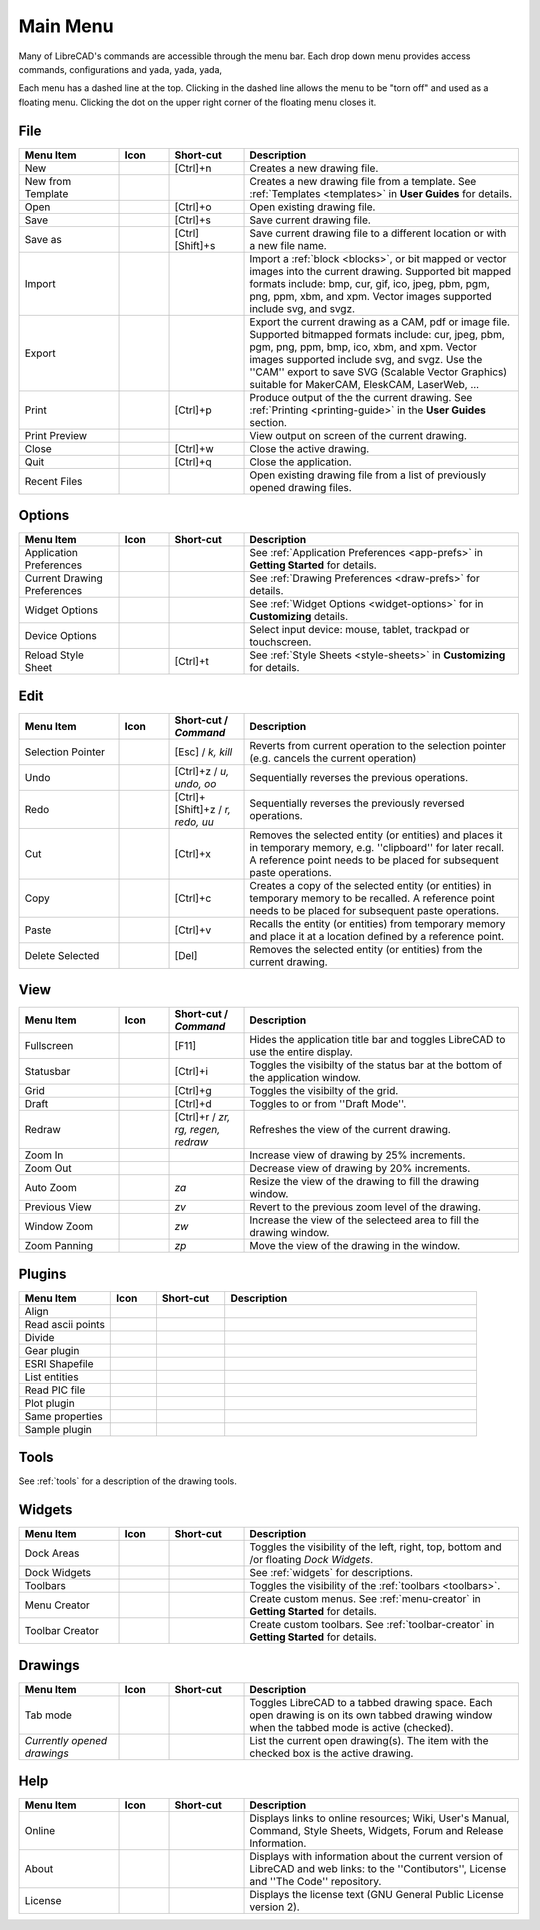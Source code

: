 .. User Manual, LibreCAD v2.2.x


.. _menu: 

Main Menu
=========

Many of LibreCAD's commands are accessible through the menu bar.  Each drop down menu provides access commands, configurations and yada, yada, yada, 

Each menu has a dashed line at the top.  Clicking in the dashed line allows the menu to be "torn off" and used as a floating menu.  Clicking the dot on the upper right corner of the floating menu closes it.


.. _file:

File
----

.. csv-table:: 
    :widths: 20, 10, 15, 55
    :header-rows: 1
    :stub-columns: 0

    "Menu Item", "Icon", "Short-cut", "Description"
    "New", |icon01|, "[Ctrl]+n", "Creates a new drawing file."
    "New from Template", |icon02|, "", "Creates a new drawing file from a template.  See :ref:`Templates <templates>` in **User Guides** for details."
    "Open", |icon03|, "[Ctrl]+o", "Open existing drawing file."
    "Save", |icon04|, "[Ctrl]+s", "Save current drawing file."
    "Save as", |icon05|, "[Ctrl] [Shift]+s ", "Save current drawing file to a different location or with a new file name."
    "Import", |icon06|, "", "Import a :ref:`block <blocks>`, or bit mapped or vector images into the current drawing.  Supported bit mapped formats include: bmp, cur, gif, ico, jpeg, pbm, pgm, png, ppm, xbm, and xpm.  Vector images supported include svg, and svgz."
    "Export", |icon07|, "", "Export the current drawing as a CAM, pdf or image file. Supported bitmapped formats include: cur, jpeg, pbm, pgm, png, ppm, bmp, ico, xbm, and xpm.  Vector images supported include svg, and svgz.  Use the ''CAM'' export to save SVG (Scalable Vector Graphics) suitable for MakerCAM, EleskCAM, LaserWeb, ..."
    "Print", |icon08|, "[Ctrl]+p  ", "Produce output of the the current drawing.  See :ref:`Printing <printing-guide>` in the **User Guides** section."
    "Print Preview", |icon09|, "", "View output on screen of the current drawing."
    "Close", |icon10|, "[Ctrl]+w", "Close the active drawing."
    "Quit", |icon11|, "[Ctrl]+q", "Close the application."
    "Recent Files", , "", "Open existing drawing file from a list of previously opened drawing files."


Options
-------
.. csv-table:: 
    :widths: 20, 10, 15, 55
    :header-rows: 1
    :stub-columns: 0

    "Menu Item", "Icon", "Short-cut", "Description"
    "Application Preferences", |icon13|, "", "See :ref:`Application Preferences <app-prefs>` in **Getting Started** for details."
    "Current Drawing Preferences", |icon14|, "", "See :ref:`Drawing Preferences <draw-prefs>` for details."
    "Widget Options", , "", "See :ref:`Widget Options <widget-options>` for in **Customizing** details."
    "Device Options", , "", "Select input device: mouse, tablet, trackpad or touchscreen."
    "Reload Style Sheet", , "[Ctrl]+t", "See :ref:`Style Sheets <style-sheets>` in **Customizing** for details."

 
.. _edit:

Edit
----
.. csv-table:: 
    :widths: 20, 10, 15, 55
    :header-rows: 1
    :stub-columns: 0

    "Menu Item", "Icon", "Short-cut / *Command*", "Description"
    "Selection Pointer", |icon18|, "[Esc] / *k, kill*", "Reverts from current operation to the selection pointer (e.g. cancels the current operation)"
    "Undo", |icon19|, "[Ctrl]+z / *u, undo, oo*", "Sequentially reverses the previous operations."
    "Redo", |icon20|, "[Ctrl]+[Shift]+z / *r, redo, uu*", "Sequentially reverses the previously reversed operations."
    "Cut", |icon21|, "[Ctrl]+x", "Removes the selected entity (or entities) and places it in temporary memory, e.g. ''clipboard'' for later recall.  A reference point needs to be placed for subsequent paste operations."
    "Copy", |icon22|, "[Ctrl]+c", "Creates a copy of the selected entity (or entities) in temporary memory to be recalled.  A reference point needs to be placed for subsequent paste operations."
    "Paste", |icon23|, "[Ctrl]+v", "Recalls the entity (or entities) from temporary memory and place it at a location defined by a reference point."
    "Delete Selected", |icon24|, "[Del]", "Removes the selected entity (or entities) from the current drawing."


.. _view:

View
----

.. csv-table:: 
    :widths: 20, 10, 15, 55
    :header-rows: 1
    :stub-columns: 0

    "Menu Item", "Icon", "Short-cut / *Command*", "Description"
    "Fullscreen", , "[F11]", "Hides the application title bar and toggles LibreCAD to use the entire display."
    "Statusbar", , "[Ctrl]+i", "Toggles the visibilty of the status bar at the bottom of the application window."
    "Grid", |icon27|, "[Ctrl]+g", "Toggles the visibilty of the grid."
    "Draft", |icon28|, "[Ctrl]+d", "Toggles to or from ''Draft Mode''."
    "Redraw", |icon29|, "[Ctrl]+r / *zr, rg, regen, redraw*", "Refreshes the view of the current drawing."
    "Zoom In", |icon30|, "", "Increase view of drawing by 25% increments."
    "Zoom Out", |icon31|, "", "Decrease view of drawing by 20% increments."
    "Auto Zoom", |icon32|, "*za*", "Resize the view of the drawing to fill the drawing window."
    "Previous View", |icon33|, "*zv*", "Revert to the previous zoom level of the drawing."
    "Window Zoom", |icon34|, "*zw*", "Increase the view of the selecteed area to fill the drawing window."
    "Zoom Panning", |icon35|, "*zp*", "Move the view of the drawing in the window."



Plugins
-------

.. csv-table:: 
    :widths: 20, 10, 15, 55
    :header-rows: 1
    :stub-columns: 0

    "Menu Item", "Icon", "Short-cut", "Description"
    "Align", , "", ""
    "Read ascii points", , "", ""
    "Divide", , "", ""
    "Gear plugin", , "", ""
    "ESRI Shapefile", , "", ""
    "List entities", , "", ""
    "Read PIC file", , "", ""
    "Plot plugin", , "", ""
    "Same properties", , "", ""
    "Sample plugin", , "", ""


Tools
-----

See :ref:`tools` for a description of the drawing tools.


Widgets
-------

.. csv-table:: 
    :widths: 20, 10, 15, 55
    :header-rows: 1
    :stub-columns: 0

    "Menu Item", "Icon", "Short-cut", "Description"
    "Dock Areas", , "", "Toggles the visibility of the left, right, top, bottom and /or floating *Dock Widgets*."
    "Dock Widgets", , "", "See :ref:`widgets` for descriptions."
    "Toolbars", , "", "Toggles the visibility of the :ref:`toolbars <toolbars>`."
    "Menu Creator", |icon36|, "", "Create custom menus.  See :ref:`menu-creator` in **Getting Started** for details."
    "Toolbar Creator", |icon37|, "", "Create custom toolbars.  See :ref:`toolbar-creator` in **Getting Started** for details."


Drawings
--------

.. csv-table:: 
    :widths: 20, 10, 15, 55
    :header-rows: 1
    :stub-columns: 0

    "Menu Item", "Icon", "Short-cut", "Description"
    "Tab mode", , "", "Toggles LibreCAD to a tabbed drawing space.  Each open drawing is on its own tabbed drawing window when the tabbed mode is active (checked)."
    "*Currently opened drawings*", , "", "List the current open drawing(s).  The item with the checked box is the active drawing."


Help
----

.. csv-table:: 
    :widths: 20, 10, 15, 55
    :header-rows: 1
    :stub-columns: 0

    "Menu Item", "Icon", "Short-cut", "Description"
    "Online", , "", "Displays links to online resources; Wiki, User's Manual, Command, Style Sheets, Widgets, Forum and Release Information."
    "About", |icon00|, "", "Displays with information about the current version of LibreCAD and web links: to the ''Contibutors'', License and ''The Code'' repository."
    "License", , "", "Displays the license text (GNU General Public License version 2)."


..  Icon mapping:

.. |icon00| image:: /images/icons/librecad.png
            :height: 24
            :width: 24
.. |icon01| image:: /images/icons/new.svg
            :height: 24
            :width: 24
.. |icon02| image:: /images/icons/new_from_template.svg
            :height: 24
            :width: 24
.. |icon03| image:: /images/icons/open.svg
            :height: 24
            :width: 24
.. |icon04| image:: /images/icons/save.svg
            :height: 24
            :width: 24
.. |icon05| image:: /images/icons/save_as.svg
            :height: 24
            :width: 24
.. |icon06| image:: /images/icons/import.svg
            :height: 24
            :width: 24
.. |icon07| image:: /images/icons/export.svg
            :height: 24
            :width: 24
.. |icon08| image:: /images/icons/print.svg
            :height: 24
            :width: 24
.. |icon09| image:: /images/icons/print_preview.svg
            :height: 24
            :width: 24
.. |icon10| image:: /images/icons/close.svg
            :height: 24
            :width: 24
.. |icon11| image:: /images/icons/quit.svg
            :height: 24
            :width: 24
.. |icon12| image /images/icons/
.. |icon13| image:: /images/icons/settings.svg
            :height: 24
            :width: 24
.. |icon14| image:: /images/icons/drawing_settings.svg
            :height: 24
            :width: 24
.. |icon15| image /images/icons/
.. |icon16| image /images/icons/
.. |icon17| image /images/icons/
.. |icon18| image:: /images/icons/cursor.svg
            :height: 24
            :width: 24
.. |icon19| image:: /images/icons/undo.svg
            :height: 24
            :width: 24
.. |icon20| image:: /images/icons/redo.svg
            :height: 24
            :width: 24
.. |icon21| image:: /images/icons/cut.svg
            :height: 24
            :width: 24
.. |icon22| image:: /images/icons/copy.svg
            :height: 24
            :width: 24
.. |icon23| image:: /images/icons/paste.svg
            :height: 24
            :width: 24
.. |icon24| image:: /images/icons/delete.svg
            :height: 24
            :width: 24
.. |icon25| image /images/icons/
.. |icon26| image /images/icons/
.. |icon27| image:: /images/icons/grid.svg
            :height: 24
            :width: 24
.. |icon28| image:: /images/icons/draft.svg
            :height: 24
            :width: 24
.. |icon29| image:: /images/icons/redraw.svg
            :height: 24
            :width: 24
.. |icon30| image:: /images/icons/zoom_in.svg
            :height: 24
            :width: 24
.. |icon31| image:: /images/icons/zoom_out.svg
            :height: 24
            :width: 24
.. |icon32| image:: /images/icons/zoom_auto.svg
            :height: 24
            :width: 24
.. |icon33| image:: /images/icons/zoom_previous.svg
            :height: 24
            :width: 24
.. |icon34| image:: /images/icons/zoom_window.svg
            :height: 24
            :width: 24
.. |icon35| image:: /images/icons/zoom_pan.svg
            :height: 24
            :width: 24
.. |icon36| image:: /images/icons/create_menu.svg
            :height: 24
            :width: 24
.. |icon37| image:: /images/icons/create_toolbar.svg
            :height: 24
            :width: 24
.. |icon38| image /images/icons/
.. |icon39| image /images/icons/
.. |icon40| image /images/icons/
